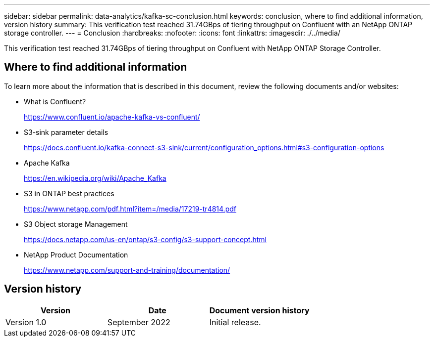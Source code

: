 ---
sidebar: sidebar
permalink: data-analytics/kafka-sc-conclusion.html
keywords: conclusion, where to find additional information, version history
summary: This verification test reached 31.74GBps of tiering throughput on Confluent with an NetApp ONTAP storage controller.
---
= Conclusion
:hardbreaks:
:nofooter:
:icons: font
:linkattrs:
:imagesdir: ./../media/

//
// This file was created with NDAC Version 2.0 (August 17, 2020)
//
// 2022-10-03 16:43:19.531414
//

[.lead]
This verification test reached 31.74GBps of tiering throughput on Confluent with NetApp ONTAP Storage Controller.

== Where to find additional information

To learn more about the information that is described in this document, review the following documents and/or websites:

* What is Confluent?
+
https://www.confluent.io/apache-kafka-vs-confluent/[https://www.confluent.io/apache-kafka-vs-confluent/^]

* S3-sink parameter details
+
https://docs.confluent.io/kafka-connect-s3-sink/current/configuration_options.html[https://docs.confluent.io/kafka-connect-s3-sink/current/configuration_options.html#s3-configuration-options^]

* Apache Kafka
+
https://en.wikipedia.org/wiki/Apache_Kafka[https://en.wikipedia.org/wiki/Apache_Kafka^]

* S3 in ONTAP best practices
+
https://www.netapp.com/pdf.html?item=/media/17219-tr4814.pdf[https://www.netapp.com/pdf.html?item=/media/17219-tr4814.pdf^]

* S3 Object storage Management
+
https://docs.netapp.com/us-en/ontap/s3-config/s3-support-concept.html[https://docs.netapp.com/us-en/ontap/s3-config/s3-support-concept.html^]

* NetApp Product Documentation
+
https://www.netapp.com/support-and-training/documentation/[https://www.netapp.com/support-and-training/documentation/^]

== Version history

|===
|Version |Date |Document version history

|Version 1.0
|September 2022
|Initial release.
|===
